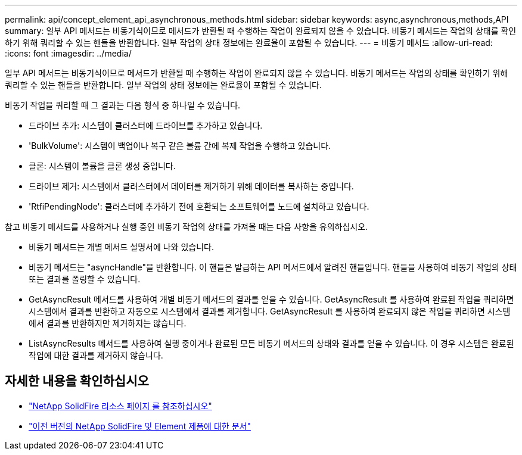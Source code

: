 ---
permalink: api/concept_element_api_asynchronous_methods.html 
sidebar: sidebar 
keywords: async,asynchronous,methods,API 
summary: 일부 API 메서드는 비동기식이므로 메서드가 반환될 때 수행하는 작업이 완료되지 않을 수 있습니다. 비동기 메서드는 작업의 상태를 확인하기 위해 쿼리할 수 있는 핸들을 반환합니다. 일부 작업의 상태 정보에는 완료율이 포함될 수 있습니다. 
---
= 비동기 메서드
:allow-uri-read: 
:icons: font
:imagesdir: ../media/


[role="lead"]
일부 API 메서드는 비동기식이므로 메서드가 반환될 때 수행하는 작업이 완료되지 않을 수 있습니다. 비동기 메서드는 작업의 상태를 확인하기 위해 쿼리할 수 있는 핸들을 반환합니다. 일부 작업의 상태 정보에는 완료율이 포함될 수 있습니다.

비동기 작업을 쿼리할 때 그 결과는 다음 형식 중 하나일 수 있습니다.

* 드라이브 추가: 시스템이 클러스터에 드라이브를 추가하고 있습니다.
* 'BulkVolume': 시스템이 백업이나 복구 같은 볼륨 간에 복제 작업을 수행하고 있습니다.
* 클론: 시스템이 볼륨을 클론 생성 중입니다.
* 드라이브 제거: 시스템에서 클러스터에서 데이터를 제거하기 위해 데이터를 복사하는 중입니다.
* 'RtfiPendingNode': 클러스터에 추가하기 전에 호환되는 소프트웨어를 노드에 설치하고 있습니다.


참고 비동기 메서드를 사용하거나 실행 중인 비동기 작업의 상태를 가져올 때는 다음 사항을 유의하십시오.

* 비동기 메서드는 개별 메서드 설명서에 나와 있습니다.
* 비동기 메서드는 "asyncHandle"을 반환합니다. 이 핸들은 발급하는 API 메서드에서 알려진 핸들입니다. 핸들을 사용하여 비동기 작업의 상태 또는 결과를 폴링할 수 있습니다.
* GetAsyncResult 메서드를 사용하여 개별 비동기 메서드의 결과를 얻을 수 있습니다. GetAsyncResult 를 사용하여 완료된 작업을 쿼리하면 시스템에서 결과를 반환하고 자동으로 시스템에서 결과를 제거합니다. GetAsyncResult 를 사용하여 완료되지 않은 작업을 쿼리하면 시스템에서 결과를 반환하지만 제거하지는 않습니다.
* ListAsyncResults 메서드를 사용하여 실행 중이거나 완료된 모든 비동기 메서드의 상태와 결과를 얻을 수 있습니다. 이 경우 시스템은 완료된 작업에 대한 결과를 제거하지 않습니다.




== 자세한 내용을 확인하십시오

* https://www.netapp.com/data-storage/solidfire/documentation/["NetApp SolidFire 리소스 페이지 를 참조하십시오"^]
* https://docs.netapp.com/sfe-122/topic/com.netapp.ndc.sfe-vers/GUID-B1944B0E-B335-4E0B-B9F1-E960BF32AE56.html["이전 버전의 NetApp SolidFire 및 Element 제품에 대한 문서"^]

